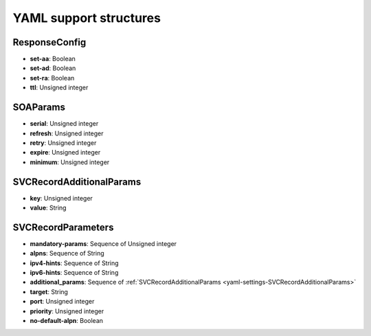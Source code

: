 .. raw:: latex

    \setcounter{secnumdepth}{-1}

YAML support structures
=======================

.. _yaml-settings-ResponseConfig:

ResponseConfig
--------------

- **set-aa**: Boolean
- **set-ad**: Boolean
- **set-ra**: Boolean
- **ttl**: Unsigned integer

.. _yaml-settings-SOAParams:

SOAParams
---------

- **serial**: Unsigned integer
- **refresh**: Unsigned integer
- **retry**: Unsigned integer
- **expire**: Unsigned integer
- **minimum**: Unsigned integer

.. _yaml-settings-SVCRecordAdditionalParams:

SVCRecordAdditionalParams
-------------------------

- **key**: Unsigned integer
- **value**: String

.. _yaml-settings-SVCRecordParameters:

SVCRecordParameters
-------------------

- **mandatory-params**: Sequence of Unsigned integer
- **alpns**: Sequence of String
- **ipv4-hints**: Sequence of String
- **ipv6-hints**: Sequence of String
- **additional_params**: Sequence of :ref:`SVCRecordAdditionalParams <yaml-settings-SVCRecordAdditionalParams>`
- **target**: String
- **port**: Unsigned integer
- **priority**: Unsigned integer
- **no-default-alpn**: Boolean

